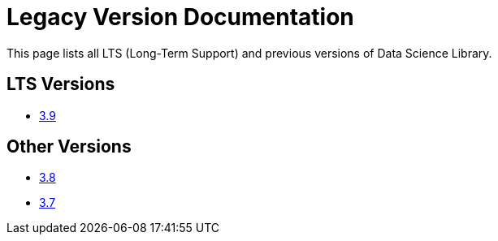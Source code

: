 = Legacy Version Documentation

This page lists all LTS (Long-Term Support) and previous versions of Data Science Library.


== LTS Versions

* xref:graph-ml:intro:index.adoc[3.9]

== Other Versions

* xref:3.8@graph-ml:intro:index.adoc[3.8]
* xref:3.7@graph-ml:intro:index.adoc[3.7]
